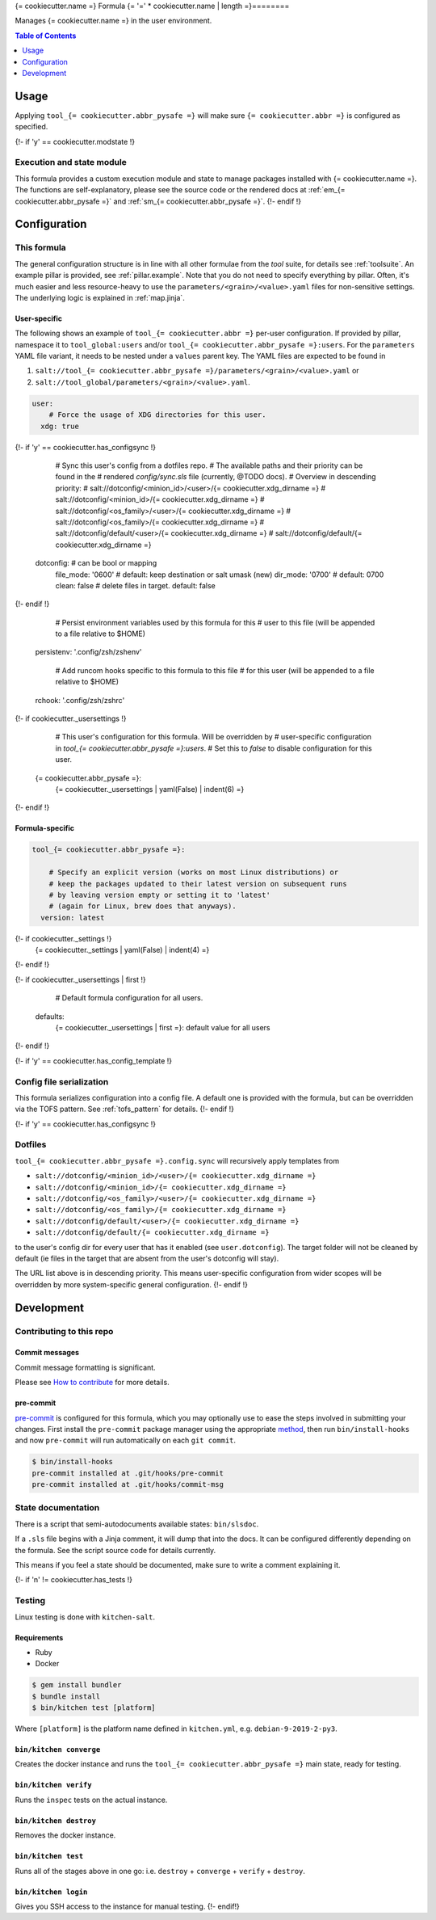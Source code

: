 .. _readme:

{= cookiecutter.name =} Formula
{= '=' * cookiecutter.name | length =}========

Manages {= cookiecutter.name =} in the user environment.

.. contents:: **Table of Contents**
   :depth: 1

Usage
-----
Applying ``tool_{= cookiecutter.abbr_pysafe =}`` will make sure ``{= cookiecutter.abbr =}`` is configured as specified.

{!- if 'y' == cookiecutter.modstate !}

Execution and state module
~~~~~~~~~~~~~~~~~~~~~~~~~~
This formula provides a custom execution module and state to manage packages installed with {= cookiecutter.name =}. The functions are self-explanatory, please see the source code or the rendered docs at :ref:`em_{= cookiecutter.abbr_pysafe =}` and :ref:`sm_{= cookiecutter.abbr_pysafe =}`.
{!- endif !}

Configuration
-------------

This formula
~~~~~~~~~~~~
The general configuration structure is in line with all other formulae from the `tool` suite, for details see :ref:`toolsuite`. An example pillar is provided, see :ref:`pillar.example`. Note that you do not need to specify everything by pillar. Often, it's much easier and less resource-heavy to use the ``parameters/<grain>/<value>.yaml`` files for non-sensitive settings. The underlying logic is explained in :ref:`map.jinja`.

User-specific
^^^^^^^^^^^^^
The following shows an example of ``tool_{= cookiecutter.abbr =}`` per-user configuration. If provided by pillar, namespace it to ``tool_global:users`` and/or ``tool_{= cookiecutter.abbr_pysafe =}:users``. For the ``parameters`` YAML file variant, it needs to be nested under a ``values`` parent key. The YAML files are expected to be found in

1. ``salt://tool_{= cookiecutter.abbr_pysafe =}/parameters/<grain>/<value>.yaml`` or
2. ``salt://tool_global/parameters/<grain>/<value>.yaml``.

.. code-block:: yaml

  user:
      # Force the usage of XDG directories for this user.
    xdg: true
{!- if 'y' == cookiecutter.has_configsync !}

      # Sync this user's config from a dotfiles repo.
      # The available paths and their priority can be found in the
      # rendered `config/sync.sls` file (currently, @TODO docs).
      # Overview in descending priority:
      # salt://dotconfig/<minion_id>/<user>/{= cookiecutter.xdg_dirname =}
      # salt://dotconfig/<minion_id>/{= cookiecutter.xdg_dirname =}
      # salt://dotconfig/<os_family>/<user>/{= cookiecutter.xdg_dirname =}
      # salt://dotconfig/<os_family>/{= cookiecutter.xdg_dirname =}
      # salt://dotconfig/default/<user>/{= cookiecutter.xdg_dirname =}
      # salt://dotconfig/default/{= cookiecutter.xdg_dirname =}
    dotconfig:              # can be bool or mapping
      file_mode: '0600'     # default: keep destination or salt umask (new)
      dir_mode: '0700'      # default: 0700
      clean: false          # delete files in target. default: false
{!- endif !}

      # Persist environment variables used by this formula for this
      # user to this file (will be appended to a file relative to $HOME)
    persistenv: '.config/zsh/zshenv'

      # Add runcom hooks specific to this formula to this file
      # for this user (will be appended to a file relative to $HOME)
    rchook: '.config/zsh/zshrc'

{!- if cookiecutter._usersettings !}

      # This user's configuration for this formula. Will be overridden by
      # user-specific configuration in `tool_{= cookiecutter.abbr_pysafe =}:users`.
      # Set this to `false` to disable configuration for this user.
    {= cookiecutter.abbr_pysafe =}:
      {= cookiecutter._usersettings | yaml(False) | indent(6) =}
{!- endif !}

Formula-specific
^^^^^^^^^^^^^^^^

.. code-block:: yaml

  tool_{= cookiecutter.abbr_pysafe =}:

      # Specify an explicit version (works on most Linux distributions) or
      # keep the packages updated to their latest version on subsequent runs
      # by leaving version empty or setting it to 'latest'
      # (again for Linux, brew does that anyways).
    version: latest

{!- if cookiecutter._settings !}
    {= cookiecutter._settings | yaml(False) | indent(4) =}
{!- endif !}

{!- if cookiecutter._usersettings | first !}

      # Default formula configuration for all users.
    defaults:
      {= cookiecutter._usersettings | first =}: default value for all users
{!- endif !}

{!- if 'y' == cookiecutter.has_config_template !}

Config file serialization
~~~~~~~~~~~~~~~~~~~~~~~~~
This formula serializes configuration into a config file. A default one is provided with the formula, but can be overridden via the TOFS pattern. See :ref:`tofs_pattern` for details.
{!- endif !}

{!- if 'y' == cookiecutter.has_configsync !}

Dotfiles
~~~~~~~~
``tool_{= cookiecutter.abbr_pysafe =}.config.sync`` will recursively apply templates from

* ``salt://dotconfig/<minion_id>/<user>/{= cookiecutter.xdg_dirname =}``
* ``salt://dotconfig/<minion_id>/{= cookiecutter.xdg_dirname =}``
* ``salt://dotconfig/<os_family>/<user>/{= cookiecutter.xdg_dirname =}``
* ``salt://dotconfig/<os_family>/{= cookiecutter.xdg_dirname =}``
* ``salt://dotconfig/default/<user>/{= cookiecutter.xdg_dirname =}``
* ``salt://dotconfig/default/{= cookiecutter.xdg_dirname =}``

to the user's config dir for every user that has it enabled (see ``user.dotconfig``). The target folder will not be cleaned by default (ie files in the target that are absent from the user's dotconfig will stay).

The URL list above is in descending priority. This means user-specific configuration from wider scopes will be overridden by more system-specific general configuration.
{!- endif !}

Development
-----------

Contributing to this repo
~~~~~~~~~~~~~~~~~~~~~~~~~

Commit messages
^^^^^^^^^^^^^^^

Commit message formatting is significant.

Please see `How to contribute <https://github.com/saltstack-formulas/.github/blob/master/CONTRIBUTING.rst>`_ for more details.

pre-commit
^^^^^^^^^^

`pre-commit <https://pre-commit.com/>`_ is configured for this formula, which you may optionally use to ease the steps involved in submitting your changes.
First install  the ``pre-commit`` package manager using the appropriate `method <https://pre-commit.com/#installation>`_, then run ``bin/install-hooks`` and
now ``pre-commit`` will run automatically on each ``git commit``.

.. code-block:: console

  $ bin/install-hooks
  pre-commit installed at .git/hooks/pre-commit
  pre-commit installed at .git/hooks/commit-msg

State documentation
~~~~~~~~~~~~~~~~~~~
There is a script that semi-autodocuments available states: ``bin/slsdoc``.

If a ``.sls`` file begins with a Jinja comment, it will dump that into the docs. It can be configured differently depending on the formula. See the script source code for details currently.

This means if you feel a state should be documented, make sure to write a comment explaining it.

{!- if 'n' != cookiecutter.has_tests !}

Testing
~~~~~~~

Linux testing is done with ``kitchen-salt``.

Requirements
^^^^^^^^^^^^

* Ruby
* Docker

.. code-block:: bash

  $ gem install bundler
  $ bundle install
  $ bin/kitchen test [platform]

Where ``[platform]`` is the platform name defined in ``kitchen.yml``,
e.g. ``debian-9-2019-2-py3``.

``bin/kitchen converge``
^^^^^^^^^^^^^^^^^^^^^^^^

Creates the docker instance and runs the ``tool_{= cookiecutter.abbr_pysafe =}`` main state, ready for testing.

``bin/kitchen verify``
^^^^^^^^^^^^^^^^^^^^^^

Runs the ``inspec`` tests on the actual instance.

``bin/kitchen destroy``
^^^^^^^^^^^^^^^^^^^^^^^

Removes the docker instance.

``bin/kitchen test``
^^^^^^^^^^^^^^^^^^^^

Runs all of the stages above in one go: i.e. ``destroy`` + ``converge`` + ``verify`` + ``destroy``.

``bin/kitchen login``
^^^^^^^^^^^^^^^^^^^^^

Gives you SSH access to the instance for manual testing.
{!- endif!}
